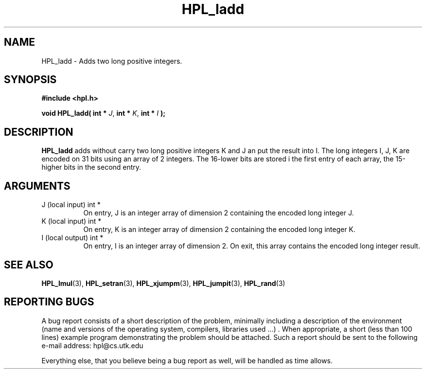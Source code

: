 .TH HPL_ladd 3 "September 27, 2000" "HPL 1.0" "HPL Library Functions"
.SH NAME
HPL_ladd \- Adds two long positive integers.
.SH SYNOPSIS
\fB\&#include <hpl.h>\fR
 
\fB\&void\fR
\fB\&HPL_ladd(\fR
\fB\&int *\fR
\fI\&J\fR,
\fB\&int *\fR
\fI\&K\fR,
\fB\&int *\fR
\fI\&I\fR
\fB\&);\fR
.SH DESCRIPTION
\fB\&HPL_ladd\fR
adds  without carry two long positive integers  K and J  an
put the result into I.  The long integers  I, J, K are encoded on 31
bits using an array of 2 integers.  The 16-lower bits  are stored  i
the  first  entry  of each array,  the 15-higher bits  in the second
entry.
.SH ARGUMENTS
.TP 8
J       (local input)                 int *
On entry, J is an integer array of dimension 2 containing the
encoded long integer J.
.TP 8
K       (local input)                 int *
On entry, K is an integer array of dimension 2 containing the
encoded long integer K.
.TP 8
I       (local output)                int *
On entry, I is an integer array of dimension 2. On exit, this
array contains the encoded long integer result.
.SH SEE ALSO
.BR HPL_lmul (3),
.BR HPL_setran (3),
.BR HPL_xjumpm (3),
.BR HPL_jumpit (3),
.BR HPL_rand (3)
.SH REPORTING BUGS
A  bug report consists of a short description of the problem,
minimally  including a description of  the  environment (name
and versions  of  the operating  system, compilers, libraries
used ...) .  When appropriate,  a short (less than 100 lines)
example program demonstrating the problem should be attached.
Such a report should be sent to the following e-mail address:
hpl@cs.utk.edu                                               
                                                             
Everything else, that you believe being a bug report as well,
will be handled as time allows.                              
